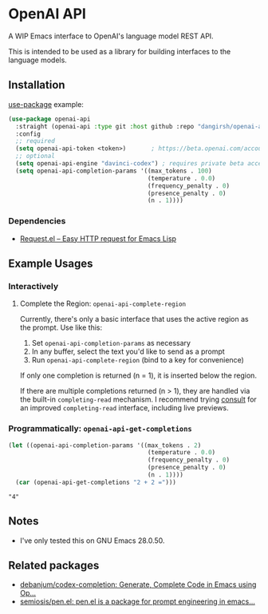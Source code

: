 * OpenAI API

A WIP Emacs interface to OpenAI's language model REST API.

This is intended to be used as a library for building interfaces to the language models.

** Installation

[[https://github.com/jwiegley/use-package][use-package]] example:

#+begin_src emacs-lisp
(use-package openai-api
  :straight (openai-api :type git :host github :repo "dangirsh/openai-api")
  :config
  ;; required
  (setq openai-api-token <token>)       ; https://beta.openai.com/account/api-keys
  ;; optional
  (setq openai-api-engine "davinci-codex") ; requires private beta access
  (setq openai-api-completion-params '((max_tokens . 100)
                                       (temperature . 0.0)
                                       (frequency_penalty . 0)
                                       (presence_penalty . 0)
                                       (n . 1))))
#+end_src

*** Dependencies

- [[https://github.com/tkf/emacs-request][Request.el -- Easy HTTP request for Emacs Lisp]]

** Example Usages

*** Interactively

**** Complete the Region: =openai-api-complete-region=

Currently, there's only a basic interface that uses the active region as the prompt. Use like this:

1. Set =openai-api-completion-params= as necessary
2. In any buffer, select the text you'd like to send as a prompt
3. Run =openai-api-complete-region= (bind to a key for convenience)

If only one completion is returned (n = 1), it is inserted below the region.

If there are multiple completions returned (n > 1), they are handled via the built-in =completing-read= mechanism. I recommend trying [[https://github.com/minad/consult][consult]] for an improved =completing-read= interface, including live previews.

*** Programmatically: =openai-api-get-completions=

#+begin_src emacs-lisp :results verbatim :exports both
(let ((openai-api-completion-params '((max_tokens . 2)
                                       (temperature . 0.0)
                                       (frequency_penalty . 0)
                                       (presence_penalty . 0)
                                       (n . 1))))
  (car (openai-api-get-completions "2 + 2 =")))
#+end_src

#+RESULTS:
: "4"

** Notes

- I've only tested this on GNU Emacs 28.0.50.

** Related packages

- [[https://github.com/debanjum/codex-completion/][debanjum/codex-completion: Generate, Complete Code in Emacs using Op...]]
- [[https://github.com/semiosis/pen.el/][semiosis/pen.el: pen.el is a package for prompt engineering in emacs...]]
